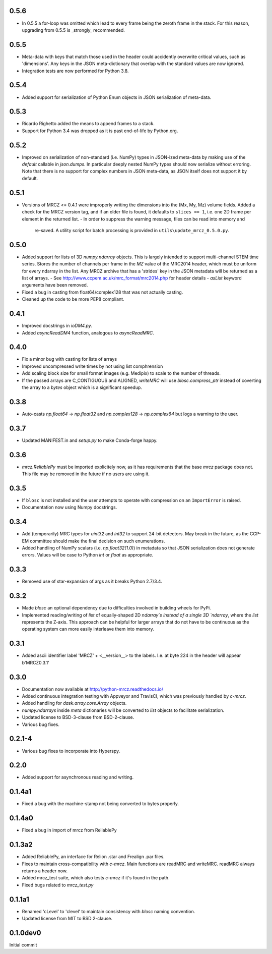 0.5.6
-----
* In 0.5.5 a for-loop was omitted which lead to every frame being the zeroth 
  frame in the stack. For this reason, upgrading from 0.5.5 is _strongly_ 
  recommended.

0.5.5
-----
* Meta-data with keys that match those used in the header could accidently 
  overwrite critical values, such as 'dimensions'. Any keys in the JSON 
  meta-dictionary that overlap with the standard values are now ignored.
* Integration tests are now performed for Python 3.8.

0.5.4
-----
* Added support for serialization of Python Enum objects in JSON serialization 
  of meta-data.

0.5.3
-----
* Ricardo Righetto added the means to append frames to a stack.
* Support for Python 3.4 was dropped as it is past end-of-life by Python.org.

0.5.2
-----
* Improved on serialization of non-standard (i.e. NumPy) types in JSON-ized 
  meta-data by making use of the `default` callable in `json.dumps`. In particular
  deeply nested NumPy types should now serialize without erroring. Note that 
  there is no support for complex numbers in JSON meta-data, as JSON itself 
  does not support it by default.

0.5.1
-----
* Versions of MRCZ <= 0.4.1 were improperly writing the dimensions into the 
  (Mx, My, Mz) volume fields. Added a check for the MRCZ version tag, and if 
  an older file is found, it defaults to ``slices == 1``, i.e. one 2D frame 
  per element in the returned list.
  - In order to suppress the warning message, files can be read into memory and 
    re-saved. A utility script for batch processing is provided in 
    ``utils\update_mrcz_0.5.0.py``.

0.5.0
-----
* Added support for lists of 3D `numpy.ndarray` objects. This is largely intended 
  to support multi-channel STEM time series. Stores the number of channels per 
  frame in the `MZ` value of the MRC2014 header, which must be uniform for 
  every ndarray in the list. Any MRCZ archive that has a 'strides' key in the 
  JSON metadata will be returned as a list of arrays. 
  - See http://www.ccpem.ac.uk/mrc_format/mrc2014.php for header details
  - `asList` keyword arguments have been removed.
* Fixed a bug in casting from float64/complex128 that was not actually casting.
* Cleaned up the code to be more PEP8 compliant.

0.4.1
-----
* Improved docstrings in `ioDM4.py`.
* Added `asyncReadDM4` function, analogous to `asyncReadMRC`.

0.4.0
-----
* Fix a minor bug with casting for lists of arrays
* Improved uncompressed write times by not using list comphrension
* Add scaling block size for small format images (e.g. Medipix) to scale to 
  the number of threads.
* If the passed arrays are C_CONTIGUOUS and ALIGNED, `writeMRC` will use 
  `blosc.compress_ptr` instead of coverting the array to a `bytes` object 
  which is a significant speedup.

0.3.8
-----
* Auto-casts `np.float64` -> `np.float32` and `np.complex128` -> `np.complex64` 
  but logs a warning to the user.

0.3.7
-----
* Updated MANIFEST.in and `setup.py` to make Conda-forge happy.

0.3.6
-----

* `mrcz.ReliablePy` must be imported explicitely now, as it has requirements 
  that the base `mrcz` package does not. This file may be removed in the 
  future if no users are using it.

0.3.5
-----

* If ``blosc`` is not installed and the user attempts to operate with compression 
  on an ``ImportError`` is raised.
* Documentation now using Numpy docstrings.

0.3.4
-----

* Add (temporarily) MRC types for `uint32` and `int32` to support 24-bit detectors.
  May break in the future, as the CCP-EM committee should make the final decision
  on such enumerations.
* Added handling of NumPy scalars (i.e. `np.float32(1.0)`) in metadata so that 
  JSON serialization does not generate errors. Values will be case to Python 
  `int` or `float` as appropriate.

0.3.3
-----

* Removed use of star-expansion of args as it breaks Python 2.7/3.4.

0.3.2
-----

* Made `blosc` an optional dependency due to difficulties involved in building
  wheels for PyPi.
* Implemented reading/writing of `list` of equally-shaped 2D `ndarray`s instead of 
  a single 3D `ndarray`, where the `list` represents the Z-axis. This approach 
  can be helpful for larger arrays that do not have to be continuous as the 
  operating system can more easily interleave them into memory.

0.3.1
-----

* Added ascii identifier label 'MRCZ' + <__version__> to the labels.  I.e. at 
  byte 224 in the header will appear b'MRCZ0.3.1'

0.3.0
-----

* Documentation now available at http://python-mrcz.readthedocs.io/
* Added continuous integration testing with Appveyor and TravisCI, which was 
  previously handled by `c-mrcz`.
* Added handling for `dask.array.core.Array` objects.
* `numpy.ndarrays` inside `meta` dictionaries will be converted to `list` 
  objects to facilitate serialization.
* Updated license to BSD-3-clause from BSD-2-clause.
* Various bug fixes.

0.2.1-4
-------

* Various bug fixes to incorporate into Hyperspy.

0.2.0
-----

* Added support for asynchronous reading and writing.

0.1.4a1
-------

* Fixed a bug with the machine-stamp not being converted to bytes properly.

0.1.4a0
-------

* Fixed a bug in import of mrcz from ReliablePy

0.1.3a2
-------

* Added ReliablePy, an interface for Relion .star and Frealign .par files.
* Fixes to maintain cross-compatibility with `c-mrcz`.  Main functions are
  readMRC and writeMRC.  readMRC always returns a header now.
* Added mrcz_test suite, which also tests `c-mrcz` if it's found in the path.
* Fixed bugs related to `mrcz_test.py`


0.1.1a1
-------

* Renamed 'cLevel' to 'clevel' to maintain consistency with `blosc` naming 
  convention.
* Updated license from MIT to BSD 2-clause.

0.1.0dev0
---------

Initial commit


